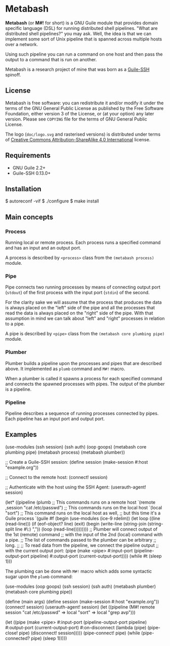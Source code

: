 [[./doc/logo.png]]

* Metabash
*Metabash* (or *M#!* for short) is a GNU Guile module that provides domain
specific language (DSL) for running distributed shell pipelines. "What are
distributed shell pipelines?" you may ask. Well, the idea is that we can
implement some sort of Unix pipeline that is spanned across multiple hosts over
a network.

Using such pipeline you can run a command on one host and then pass the output
to a command that is run on another.

Metabash is a research project of mine that was born as a [[https://github.com/artyom-poptsov/guile-ssh][Guile-SSH]] spinoff.

** License
   Metabash is free software: you can redistribute it and/or modify it under the
   terms of the GNU General Public License as published by the Free Software
   Foundation, either version 3 of the License, or (at your option) any later
   version. Please see =COPYING= file for the terms of GNU General Public
   License.

   The logo (=doc/logo.svg= and rasterised versions) is distributed
   under terms of [[https://creativecommons.org/licenses/by-sa/4.0/][Creative Commons Attribution-ShareAlike 4.0
   International]] license.

** Requirements
   - GNU Guile 2.2+
   - Guile-SSH 0.13.0+

** Installation
#+BEGIN_EXAMPLE shell
$ autoreconf -vif
$ ./configure
$ make install
#+END_EXAMPLE

** Main concepts

*** Process
    Running local or remote process. Each process runs a specified command and
    has an input and an output port.

    A process is described by =<process>= class from the =(metabash process)=
    module.

*** Pipe
    Pipe connects two running processes by means of connecting output port
    (=stdout=) of the first process with the input port (=stdin=) of the second.

    For the clarity sake we will assume that the process that produces the data
    is always placed on the "left" side of the pipe and all the processes that
    read the data is always placed on the "right" side of the pipe. With that
    assumption in mind we can talk about "left" and "right" processes in
    relation to a pipe.

    A pipe is described by =<pipe>= class from the =(metabash core plumbing pipe)= module.

*** Plumber
    Plumber builds a pipeline upon the processes and pipes that are described
    above. It implemented as =plumb= command and =M#!= macro.

    When a plumber is called it spawns a process for each specified command and
    connects the spawned processes with pipes. The output of the plumber is a
    pipeline.

*** Pipeline
    Pipeline describes a sequence of running processes connected by pipes. Each
    pipeline has an input port and output port.

** Examples
#+BEGIN_EXAMPLE lisp
(use-modules (ssh session)
             (ssh auth)
             (oop goops)
             (metabash core plumbing pipe)
             (metabash process)
             (metabash plumber))

;; Create a Guile-SSH session:
(define session (make-session #:host "example.org"))

;; Connect to the remote host:
(connect! session)

;; Authenticate with the host using the SSH Agent:
(userauth-agent! session)

(let* ((pipeline (plumb
                   ;; This commands runs on a remote host
                   `(remote ,session "cat /etc/passwd")
                   ;; This commands runs on the local host
                   `(local "sort")
                   ;; This command runs on the local host as well,
                   ;; but this time it's a Guile process
                   `(guile #f
                            (begin
                              (use-modules (ice-9 rdelim))
                              (let loop ((line (read-line)))
                                (if (eof-object? line)
                                  (exit)
                                  (begin
                                    (write-line (string-join (string-split line #\:) ","))
                                    (loop (read-line)))))))))
       ;; Plumber will connect output of the 1st (remote) command
       ;; with the input of the 2nd (local) command with a pipe.
       ;; The list of commands passed to the plumber can be arbitrary
       ;; long.
       ;;
       ;; To read data from the pipeline, we connect the pipeline output
       ;; with the current output port:
       (pipe     (make <pipe> 
                       #:input-port (pipeline-output-port pipeline)
                       #:output-port (current-output-port))))
  (while #t
    (sleep 1)))
#+END_EXAMPLE

The plumbing can be done with =M#!= macro which adds some syntactic sugar upon
the =plumb= command:

#+BEGIN_EXAMPLE lisp
(use-modules (oop goops)
             (ssh session)
             (ssh auth)
             (metabash plumber)
             (metabash core plumbing pipe))

(define (main args)
  (define session (make-session #:host "example.org"))
  (connect! session)
  (userauth-agent! session)
  (let ((pipeline (M#! remote session "cat /etc/passwd"
                       => local "sort"
                       => local "grep avp")))

    (let ((pipe (make <pipe>
                  #:input-port    (pipeline-output-port pipeline)
                  #:output-port   (current-output-port)
                  #:on-disconnect (lambda (pipe)
                                    (pipe-close! pipe)
                                    (disconnect! session)))))
      (pipe-connect! pipe)
      (while (pipe-connected? pipe)
        (sleep 1)))))
#+END_EXAMPLE
